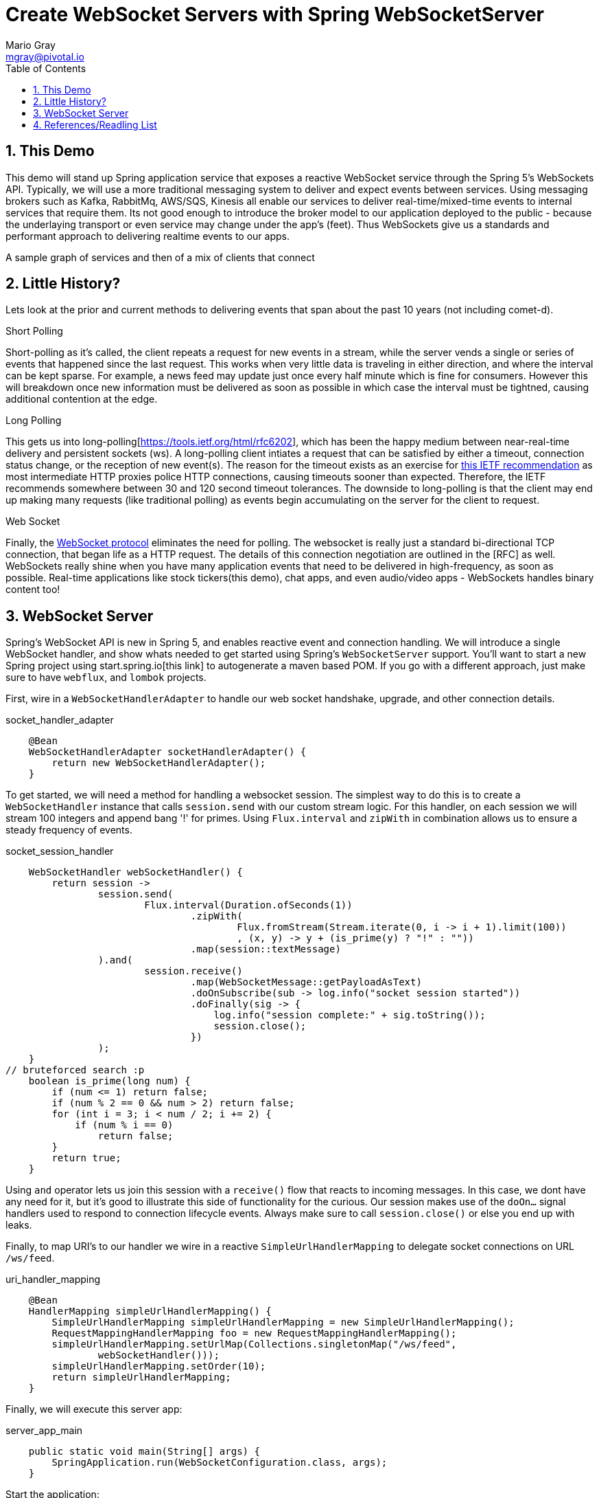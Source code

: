 = Create WebSocket Servers with Spring WebSocketServer
Mario Gray <mgray@pivotal.io>
:Author Initials: MVG
:toc:
:icons:
:numbered:
:imagesdir: ./graphics
:website: https://docs.spring.io/spring/docs/5.0.0.BUILD-SNAPSHOT/spring-framework-reference/html/web-reactive.html
:note: Drain the [BAYEUX]

== This Demo
This demo will stand up Spring application service that exposes a reactive WebSocket service through the Spring 5's WebSockets API.
Typically, we will use a more traditional messaging system to deliver and expect events between services. Using messaging brokers such as Kafka, RabbitMq, AWS/SQS, Kinesis all enable our services to deliver real-time/mixed-time events to internal services that require them. Its not good enough to introduce the broker model to our application deployed to the public - because the underlaying transport or even service may change under the app's (feet). Thus WebSockets give us a standards and performant approach to delivering realtime events to our apps.

A sample graph of services and then of a mix of clients that connect

== Little History?
Lets look at the prior and current methods to delivering events that span about the past 10 years (not including comet-d).

.Short Polling
Short-polling as it's called, the client repeats a request for new events in a stream, while the server vends a single or series of events that happened since the last request. This works when very little data is traveling in either direction, and where the interval can be kept sparse. For example, a news feed may update just once every half minute which is fine for consumers. However this will breakdown once new information must be delivered as soon as possible in which case the interval must be tightned, causing additional contention at the edge.

.Long Polling
This gets us into long-polling[https://tools.ietf.org/html/rfc6202], which has been the happy medium between near-real-time delivery and persistent sockets (ws). A long-polling client intiates a request that can be satisfied by either a timeout, connection status change, or the reception of new event(s). The reason for the timeout exists as an exercise for https://tools.ietf.org/html/rfc6202[this IETF recommendation] as most intermediate HTTP proxies police HTTP connections, causing timeouts sooner than expected. Therefore, the IETF recommends somewhere between 30 and 120 second timeout tolerances. 
The downside to long-polling is that the client may end up making many requests (like traditional polling) as events begin accumulating on the server for the client to request.

.Web Socket
Finally, the https://tools.ietf.org/html/rfc6455[WebSocket protocol] eliminates the need for polling. The websocket is really just a standard bi-directional TCP connection, that began life as a HTTP request. The details of this connection negotiation are outlined in the [RFC] as well.
WebSockets really shine when you have many application events that need to be delivered in high-frequency, as soon as possible. Real-time applications like stock tickers(this demo), chat apps, and even audio/video apps - WebSockets handles binary content too!

== WebSocket Server
Spring's WebSocket API is new in Spring 5, and enables reactive event and connection handling. We will introduce a single WebSocket handler, and show whats needed to get started using Spring's `WebSocketServer` support.
You'll want to start a new Spring project using start.spring.io[this link] to autogenerate a maven based POM.  If you go with a different approach, just make sure to 
have `webflux`, and `lombok` projects.

First, wire in a `WebSocketHandlerAdapter` to handle our web socket handshake, upgrade, and other connection details.

.socket_handler_adapter
[source,java]
----
    @Bean
    WebSocketHandlerAdapter socketHandlerAdapter() {
        return new WebSocketHandlerAdapter();
    }
----

To get started, we will need a method for handling a websocket session. The simplest way to do this is to create a `WebSocketHandler` instance 
that calls `session.send` with our custom stream logic. For this handler, on each session we will stream 100 integers and append bang '!' for primes.
Using `Flux.interval` and `zipWith` in combination allows us to ensure a steady frequency of events.


.socket_session_handler
[source,java]
----
    WebSocketHandler webSocketHandler() {
        return session ->
                session.send(
                        Flux.interval(Duration.ofSeconds(1))
                                .zipWith(
                                        Flux.fromStream(Stream.iterate(0, i -> i + 1).limit(100))
                                        , (x, y) -> y + (is_prime(y) ? "!" : ""))
                                .map(session::textMessage)
                ).and(
                        session.receive()
                                .map(WebSocketMessage::getPayloadAsText)
                                .doOnSubscribe(sub -> log.info("socket session started"))
                                .doFinally(sig -> {
                                    log.info("session complete:" + sig.toString());
                                    session.close();
                                })
                );
    }
// bruteforced search :p
    boolean is_prime(long num) {
        if (num <= 1) return false;
        if (num % 2 == 0 && num > 2) return false;
        for (int i = 3; i < num / 2; i += 2) {
            if (num % i == 0)
                return false;
        }
        return true;
    }    
----

Using `and` operator lets us join this session with a `receive()` flow that reacts to incoming messages. In this case, we dont have any need for it, but it's good to illustrate this side of functionality for the curious.
Our session makes use of the `doOn...` signal handlers used to respond to connection lifecycle events. Always make sure to call `session.close()` or else you end up with leaks.

Finally, to map URI's to our handler we wire in a reactive `SimpleUrlHandlerMapping` to delegate socket connections on URL `/ws/feed`.

.uri_handler_mapping
[source,java]
----
    @Bean
    HandlerMapping simpleUrlHandlerMapping() {
        SimpleUrlHandlerMapping simpleUrlHandlerMapping = new SimpleUrlHandlerMapping();
        RequestMappingHandlerMapping foo = new RequestMappingHandlerMapping();
        simpleUrlHandlerMapping.setUrlMap(Collections.singletonMap("/ws/feed",
                webSocketHandler()));
        simpleUrlHandlerMapping.setOrder(10);
        return simpleUrlHandlerMapping;
    }
----

Finally, we will execute this server app:

.server_app_main
[source,java]
----
    public static void main(String[] args) {
        SpringApplication.run(WebSocketConfiguration.class, args);
    }
----

Start the application:

[source,bash]
----
$ mvn clean spring-boot:run
...
2018-04-26 15:36:54.330  INFO 10671 --- [           main] o.s.b.web.embedded.netty.NettyWebServer  : Netty started on port(s): 8080
----

Now we are ready to implement the client, and demonstrate the new server we just stood up!

== References/Readling List

* Spring WebFlux guide
** https://docs.spring.io/spring/docs/5.0.0.BUILD-SNAPSHOT/spring-framework-reference/html/web-reactive.html
** https://docs.spring.io/spring/docs/current/spring-framework-reference/web-reactive.html

* Articles
** https://ordina-jworks.github.io/reactive/2016/12/12/Reactive-Programming-Spring-Reactor.html

* W3C Proposals
** https://tools.ietf.org/html/rfc6455

* Theory
** http://reactivex.io/documentation/operators.html
** https://github.com/Reactive-Extensions/RxJS/blob/master/doc/api/core/operators/debounce.md


